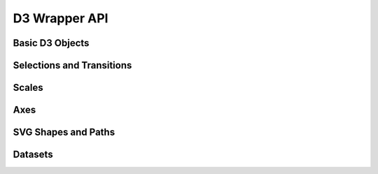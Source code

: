 D3 Wrapper API
==============

.. _D3_Base:

Basic D3 Objects
~~~~~~~~~~~~~~~~
.. doxygenfile:: web/d3/d3_init.h
  :project: Empirical


.. _Selections_and_Transitions_API:

Selections and Transitions
~~~~~~~~~~~~~~~~~~~~~~~~~~
.. doxygenfile:: web/d3/selection.h
  :project: Empirical

.. _Scales_API:

Scales
~~~~~~
.. doxygenfile:: web/d3/scales.h
  :project: Empirical

.. _Axes_API:

Axes
~~~~
.. doxygenfile:: web/d3/axis.h
  :project: Empirical

.. _SVG_Shapes_API:

SVG Shapes and Paths
~~~~~~~~~~~~~~~~~~~~
.. doxygenfile:: web/d3/svg_shapes.h
  :project: Empirical

.. _Dataset_API:

Datasets
~~~~~~~~
.. doxygenfile:: web/d3/svg_shapes.h
  :project: Empirical
